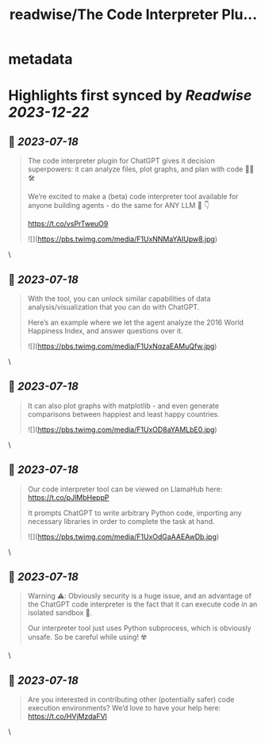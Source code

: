 :PROPERTIES:
:title: readwise/The Code Interpreter Plu...
:END:


* metadata
:PROPERTIES:
:author: [[jerryjliu0 on Twitter]]
:full-title: "The Code Interpreter Plu..."
:category: [[tweets]]
:url: https://twitter.com/jerryjliu0/status/1681304143930212357
:image-url: https://pbs.twimg.com/profile_images/1283610285031460864/1Q4zYhtb.jpg
:END:

* Highlights first synced by [[Readwise]] [[2023-12-22]]
** 📌 [[2023-07-18]]
#+BEGIN_QUOTE
The code interpreter plugin for ChatGPT gives it decision superpowers: it can analyze files, plot graphs, and plan with code 🧑‍💻🛠️

We’re excited to make a (beta) code interpreter tool available for anyone building agents - do the same for ANY LLM 🤖 👇

https://t.co/vsPrTweuO9 

![](https://pbs.twimg.com/media/F1UxNNMaYAIUpw8.jpg) 
#+END_QUOTE\
** 📌 [[2023-07-18]]
#+BEGIN_QUOTE
With the tool, you can unlock similar capabilities of data analysis/visualization that you can do with ChatGPT.

Here’s an example where we let the agent analyze the 2016 World Happiness Index, and answer questions over it. 

![](https://pbs.twimg.com/media/F1UxNqzaEAMuQfw.jpg) 
#+END_QUOTE\
** 📌 [[2023-07-18]]
#+BEGIN_QUOTE
It can also plot graphs with matplotlib - and even generate comparisons between happiest and least happy countries. 

![](https://pbs.twimg.com/media/F1UxOD8aYAMLbE0.jpg) 
#+END_QUOTE\
** 📌 [[2023-07-18]]
#+BEGIN_QUOTE
Our code interpreter tool can be viewed on LlamaHub here: https://t.co/pJlMbHeppP 

It prompts ChatGPT to write arbitrary Python code, importing any necessary libraries in order to complete the task at hand. 

![](https://pbs.twimg.com/media/F1UxOdGaAAEAwDb.jpg) 
#+END_QUOTE\
** 📌 [[2023-07-18]]
#+BEGIN_QUOTE
Warning ⚠️: Obviously security is a huge issue, and an advantage of the ChatGPT code interpreter is the fact that it can execute code in an isolated sandbox 🔐.

Our interpreter tool just uses Python subprocess, which is obviously unsafe. So be careful while using! ☢️ 
#+END_QUOTE\
** 📌 [[2023-07-18]]
#+BEGIN_QUOTE
Are you interested in contributing other (potentially safer) code execution environments? We’d love to have your help here: https://t.co/HVjMzdaFVl 
#+END_QUOTE\
